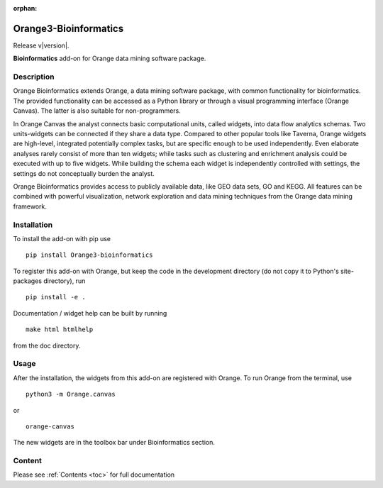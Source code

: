 :orphan:

Orange3-Bioinformatics
======================

Release v\ |version|.


.. image:: https://pepy.tech/badge/orange3-bioinformatics
    :target: https://pepy.tech/project/orange3-bioinformatics


.. image:: https://img.shields.io/pypi/l/orange3-bioinformatics.svg
    :target: https://pypi.org/project/Orange3-Bioinformatics/


**Bioinformatics** add-on for Orange data mining software package.


Description
-----------

Orange Bioinformatics extends Orange, a data mining software package,
with common functionality for bioinformatics. The provided functionality
can be accessed as a Python library or through a visual programming
interface (Orange Canvas). The latter is also suitable for
non-programmers.

In Orange Canvas the analyst connects basic computational units, called
widgets, into data flow analytics schemas. Two units-widgets can be
connected if they share a data type. Compared to other popular tools
like Taverna, Orange widgets are high-level, integrated potentially
complex tasks, but are specific enough to be used independently. Even
elaborate analyses rarely consist of more than ten widgets; while tasks
such as clustering and enrichment analysis could be executed with up to
five widgets. While building the schema each widget is independently
controlled with settings, the settings do not conceptually burden the
analyst.

Orange Bioinformatics provides access to publicly available data, like
GEO data sets, GO and KEGG. All features can be combined with powerful
visualization, network exploration and data mining techniques from the
Orange data mining framework.

Installation
------------

To install the add-on with pip use

::

    pip install Orange3-bioinformatics

To register this add-on with Orange, but keep the code in the
development directory (do not copy it to Python's site-packages
directory), run

::

    pip install -e .

Documentation / widget help can be built by running

::

    make html htmlhelp

from the doc directory.

Usage
-----

After the installation, the widgets from this add-on are registered with
Orange. To run Orange from the terminal, use

::

    python3 -m Orange.canvas

or

::

    orange-canvas

The new widgets are in the toolbox bar under Bioinformatics section.


Content
-------

Please see :ref:`Contents <toc>` for full documentation